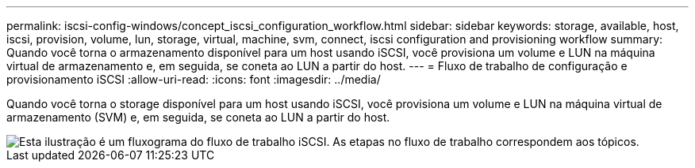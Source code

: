 ---
permalink: iscsi-config-windows/concept_iscsi_configuration_workflow.html 
sidebar: sidebar 
keywords: storage, available, host, iscsi, provision, volume, lun, storage, virtual, machine, svm, connect, iscsi configuration and provisioning workflow 
summary: Quando você torna o armazenamento disponível para um host usando iSCSI, você provisiona um volume e LUN na máquina virtual de armazenamento e, em seguida, se coneta ao LUN a partir do host. 
---
= Fluxo de trabalho de configuração e provisionamento iSCSI
:allow-uri-read: 
:icons: font
:imagesdir: ../media/


[role="lead"]
Quando você torna o storage disponível para um host usando iSCSI, você provisiona um volume e LUN na máquina virtual de armazenamento (SVM) e, em seguida, se coneta ao LUN a partir do host.

image::../media/iscsi_windows_workflow.png[Esta ilustração é um fluxograma do fluxo de trabalho iSCSI. As etapas no fluxo de trabalho correspondem aos tópicos.]
